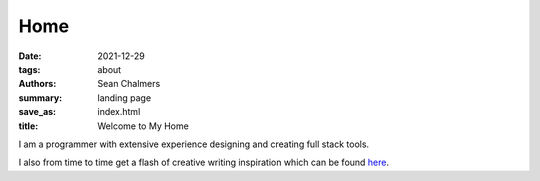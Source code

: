 Home
####

:date: 2021-12-29
:tags: about
:authors: Sean Chalmers
:summary:  landing page
:save_as: index.html
:title: Welcome to My Home

I am a programmer with extensive experience designing and creating full stack tools. 

I also from time to time get a flash of  creative writing inspiration which can be found
`here <{filename}/pages/poetry.rst>`_. 

